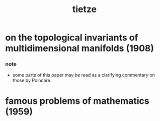 #+title: tietze

* on the topological invariants of multidimensional manifolds (1908)

*** note

    - some parts of this paper may be read as a clarifying commentary on those by Poincare.

* famous problems of mathematics (1959)
